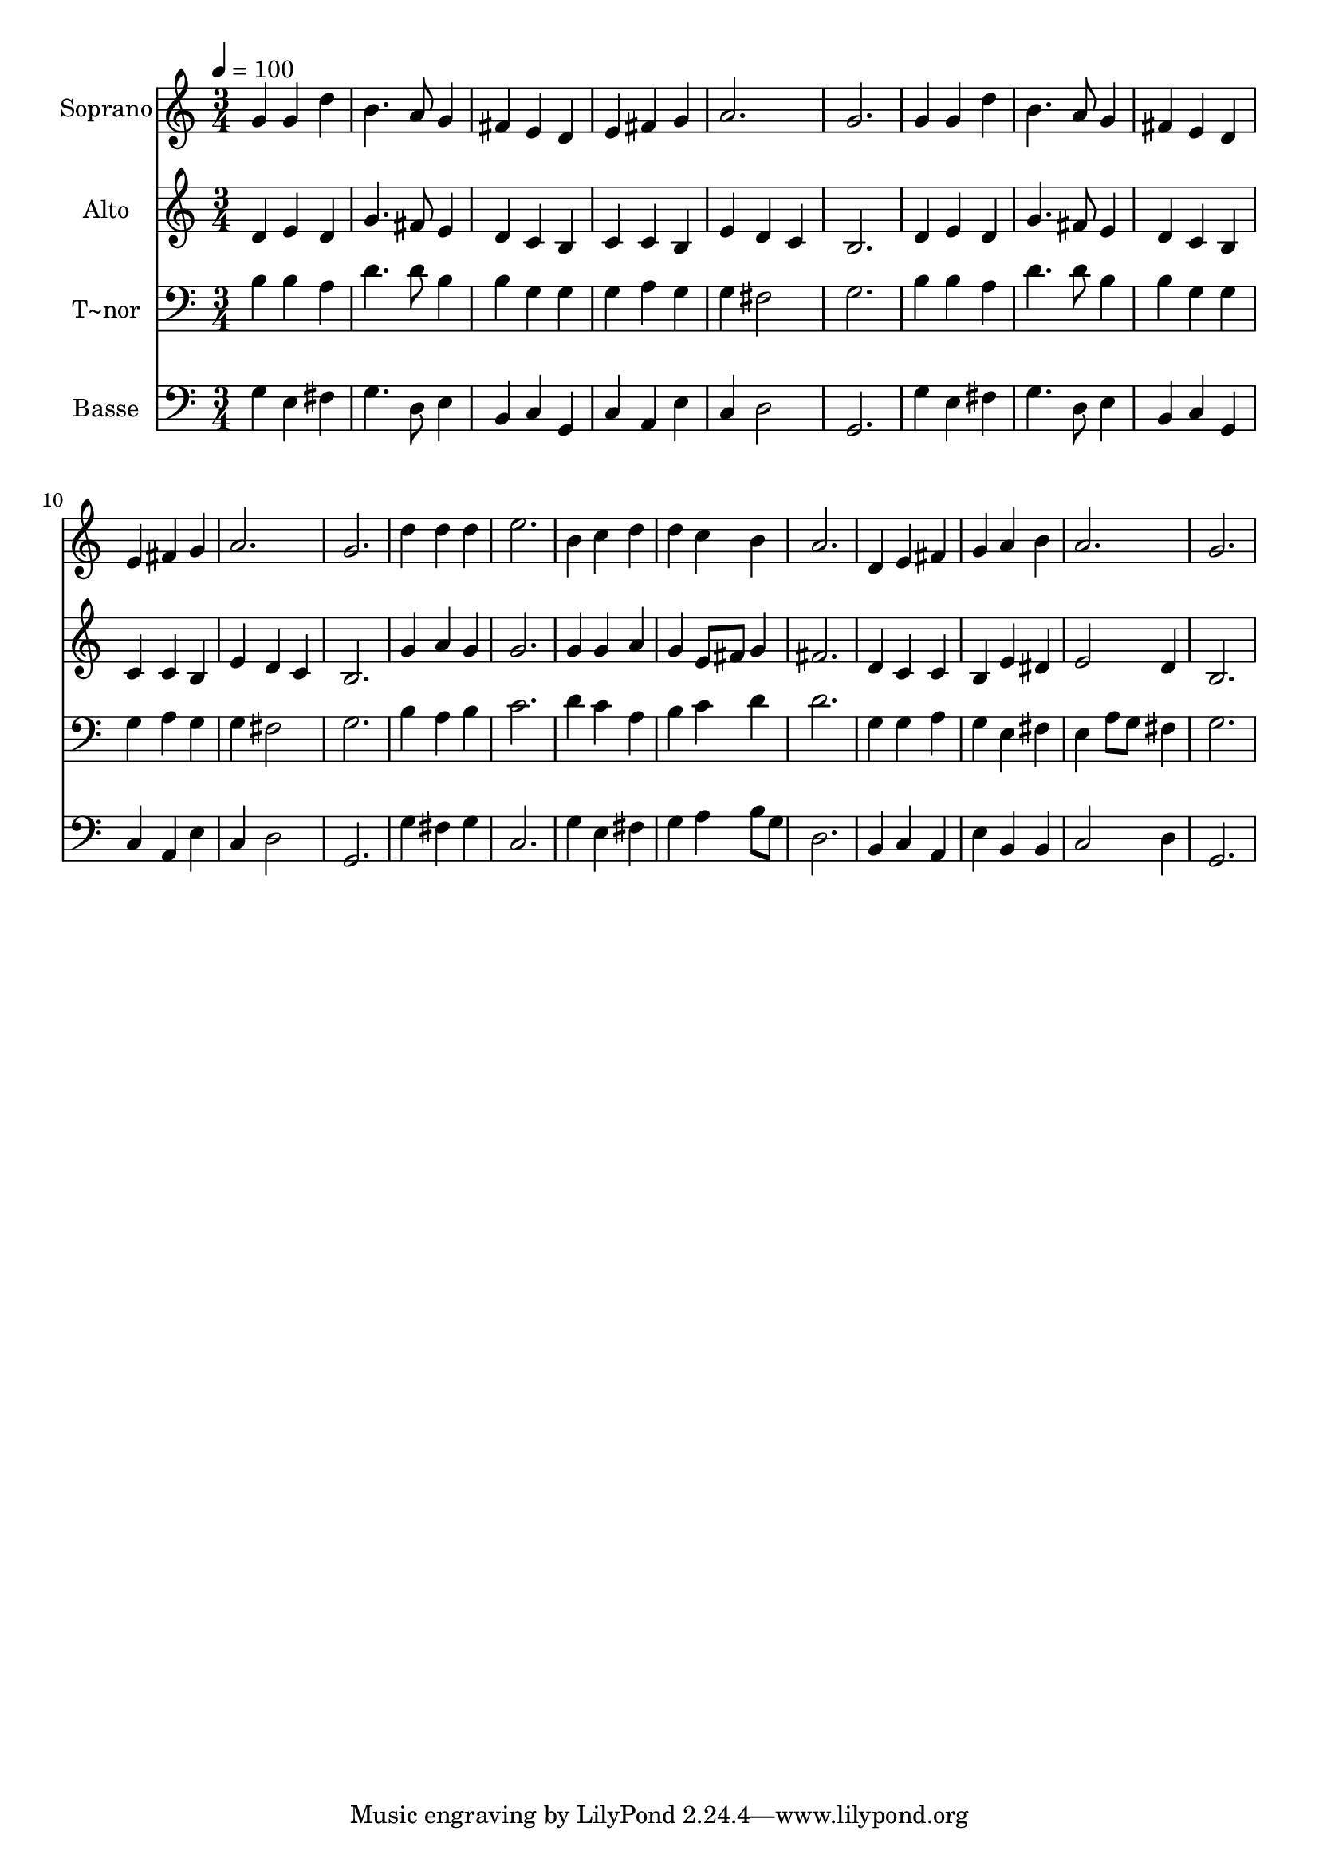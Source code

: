 % Lily was here -- automatically converted by /usr/bin/midi2ly from 12.mid
\version "2.14.0"

\layout {
  \context {
    \Voice
    \remove "Note_heads_engraver"
    \consists "Completion_heads_engraver"
    \remove "Rest_engraver"
    \consists "Completion_rest_engraver"
  }
}

trackAchannelA = {
  
  \time 3/4 
  
  \tempo 4 = 100 
  
}

trackA = <<
  \context Voice = voiceA \trackAchannelA
>>


trackBchannelA = {
  
  \set Staff.instrumentName = "Soprano"
  
  \time 3/4 
  
  \tempo 4 = 100 
  
}

trackBchannelB = \relative c {
  g''4 g d' 
  | % 2
  b4. a8 g4 
  | % 3
  fis e d 
  | % 4
  e fis g 
  | % 5
  a2. 
  | % 6
  g 
  | % 7
  g4 g d' 
  | % 8
  b4. a8 g4 
  | % 9
  fis e d 
  | % 10
  e fis g 
  | % 11
  a2. 
  | % 12
  g 
  | % 13
  d'4 d d 
  | % 14
  e2. 
  | % 15
  b4 c d 
  | % 16
  d c b 
  | % 17
  a2. 
  | % 18
  d,4 e fis 
  | % 19
  g a b 
  | % 20
  a2. 
  | % 21
  g 
  | % 22
  
}

trackB = <<
  \context Voice = voiceA \trackBchannelA
  \context Voice = voiceB \trackBchannelB
>>


trackCchannelA = {
  
  \set Staff.instrumentName = "Alto"
  
  \time 3/4 
  
  \tempo 4 = 100 
  
}

trackCchannelB = \relative c {
  d'4 e d 
  | % 2
  g4. fis8 e4 
  | % 3
  d c b 
  | % 4
  c c b 
  | % 5
  e d c 
  | % 6
  b2. 
  | % 7
  d4 e d 
  | % 8
  g4. fis8 e4 
  | % 9
  d c b 
  | % 10
  c c b 
  | % 11
  e d c 
  | % 12
  b2. 
  | % 13
  g'4 a g 
  | % 14
  g2. 
  | % 15
  g4 g a 
  | % 16
  g e8 fis g4 
  | % 17
  fis2. 
  | % 18
  d4 c c 
  | % 19
  b e dis 
  | % 20
  e2 d4 
  | % 21
  b2. 
  | % 22
  
}

trackC = <<
  \context Voice = voiceA \trackCchannelA
  \context Voice = voiceB \trackCchannelB
>>


trackDchannelA = {
  
  \set Staff.instrumentName = "T~nor"
  
  \time 3/4 
  
  \tempo 4 = 100 
  
}

trackDchannelB = \relative c {
  b'4 b a 
  | % 2
  d4. d8 b4 
  | % 3
  b g g 
  | % 4
  g a g 
  | % 5
  g fis2 
  | % 6
  g2. 
  | % 7
  b4 b a 
  | % 8
  d4. d8 b4 
  | % 9
  b g g 
  | % 10
  g a g 
  | % 11
  g fis2 
  | % 12
  g2. 
  | % 13
  b4 a b 
  | % 14
  c2. 
  | % 15
  d4 c a 
  | % 16
  b c d 
  | % 17
  d2. 
  | % 18
  g,4 g a 
  | % 19
  g e fis 
  | % 20
  e a8 g fis4 
  | % 21
  g2. 
  | % 22
  
}

trackD = <<

  \clef bass
  
  \context Voice = voiceA \trackDchannelA
  \context Voice = voiceB \trackDchannelB
>>


trackEchannelA = {
  
  \set Staff.instrumentName = "Basse"
  
  \time 3/4 
  
  \tempo 4 = 100 
  
}

trackEchannelB = \relative c {
  g'4 e fis 
  | % 2
  g4. d8 e4 
  | % 3
  b c g 
  | % 4
  c a e' 
  | % 5
  c d2 
  | % 6
  g,2. 
  | % 7
  g'4 e fis 
  | % 8
  g4. d8 e4 
  | % 9
  b c g 
  | % 10
  c a e' 
  | % 11
  c d2 
  | % 12
  g,2. 
  | % 13
  g'4 fis g 
  | % 14
  c,2. 
  | % 15
  g'4 e fis 
  | % 16
  g a b8 g 
  | % 17
  d2. 
  | % 18
  b4 c a 
  | % 19
  e' b b 
  | % 20
  c2 d4 
  | % 21
  g,2. 
  | % 22
  
}

trackE = <<

  \clef bass
  
  \context Voice = voiceA \trackEchannelA
  \context Voice = voiceB \trackEchannelB
>>


\score {
  <<
    \context Staff=trackB \trackA
    \context Staff=trackB \trackB
    \context Staff=trackC \trackA
    \context Staff=trackC \trackC
    \context Staff=trackD \trackA
    \context Staff=trackD \trackD
    \context Staff=trackE \trackA
    \context Staff=trackE \trackE
  >>
  \layout {}
  \midi {}
}
